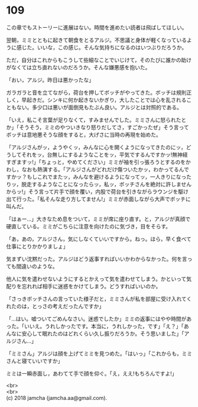 #+OPTIONS: toc:nil
#+OPTIONS: \n:t

* 109

  この章でもストーリーに進展はない。時間を進めたい読者は飛ばしてほしい。

  翌朝，ミミとともに起きて朝食をとるアルジ。不思議と身体が軽くなっているように感じた。いいな，この感じ。そんな気持ちになるのはいつぶりだろうか。

  ただ，自分はこれからもこうして些細なことでいじけて，そのたびに誰かの助けがなくては立ち直れないのだろうか。そんな嫌悪感を抱いた。

  「おい，アルジ。昨日は悪かったな」

  ガラガラと音を立てながら，荷台を押してボッチがやってきた。ボッチは規則正しく，早起きだ。シンキに何か起きないかぎり，大したことでは心を乱されることもない。多少口は悪いが面倒見もたぶん良い。アルジとは対照的である。

  「いえ，私こそ言葉が足りなくて，すみませんでした。ミミさんに怒られたとか」「そうそう，ミミのやついきなり怒りだしてさ，すごかったぜ」そう言ってボッチは意地悪そうな顔をすると，大げさに当時の再現を始めた。

  「アルジさんがッ，ようやくッ，みんなに心を開くようになってきたのにッ，どうしてそれをッ，台無しにするようなことをッ，平気でするんですかッ!無神経すぎますッ!」「ちょっと，やめてください」ミミが袖を引っ張ろうとするのをかわし，なおも熱演する。「アルジさんがどれだけ傷ついたかッ，わかってるんですかッ？もしこれでまたッ，みんなを避けるようになってッ，一人きりになったりッ，脱走するようなことになったらッ，私ッ，ボッチさんを絶対に許しませんからッ!」そう言って片手で顔を覆い，内股で荷台を引きながらラウンジを駆け出て行った。「私そんな走り方してません!」ミミが赤面しながら大声でボッチに叫んだ。

  「はぁー…」大きなため息をついて，ミミが席に座り直す。と，アルジが真顔で硬直している。ミミがこちらに注意を向けたのに気づき，目をそらす。

  「あ，あの，アルジさん，気にしなくていいですから。ねっ。ほら，早く食べて仕事にとりかかりましょ」

  気まずい沈黙だった。アルジはどう返事すればいいかわからなかった。何を言っても間違いのような。

  他人に気を遣わせないようにするとかえって気を遣わせてしまう。かといって気配りを忘れれば相手に迷惑をかけてしまう。どうすればいいのか。

  「さっきボッチさんの言っていた様子だと，ミミさんが私を部屋に受け入れてくれたのは，とっさの考えだったんですか」

  「…はい。嘘ついてごめんなさい。迷惑でしたか」ミミの返事にはやや時間があった。「いいえ。うれしかったです。本当に，うれしかった，です」「え？」「あんなに安心して眠れたのはどれくらい久し振りだろうか。そう思いました」「アルジさん…」

  「ミミさん」アルジは顔を上げてミミを見つめた。「はいっ」「これからも，ミミさんと寝ていいですか」

  ミミは一瞬赤面し，あわてて手で顔を仰ぐ。「え，ええ!もちろんですよ!」

  <br>
  <br>
  (c) 2018 jamcha (jamcha.aa@gmail.com).

  [[http://creativecommons.org/licenses/by-nc-sa/4.0/deed][file:http://i.creativecommons.org/l/by-nc-sa/4.0/88x31.png]]
